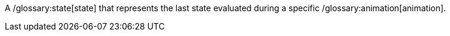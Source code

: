 ifndef::imagesdir[:imagesdir: ../../asciidoc/images/]
A /glossary:state[state] that represents the last state evaluated during
a specific /glossary:animation[animation].
